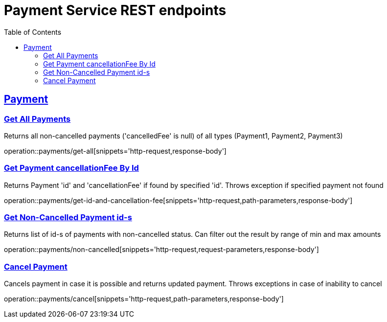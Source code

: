 = Payment Service REST endpoints
:doctype: book
:icons: font
:source-highlighter: prettify
:toc: left
:toclevels: 2
:sectlinks:

== Payment

=== Get All Payments
Returns all non-cancelled payments ('cancelledFee' is null)  of all types (Payment1, Payment2, Payment3)

operation::payments/get-all[snippets='http-request,response-body']

=== Get Payment cancellationFee By Id
Returns Payment 'id' and 'cancellationFee' if found by specified 'id'. Throws exception if specified payment not found

operation::payments/get-id-and-cancellation-fee[snippets='http-request,path-parameters,response-body']

=== Get Non-Cancelled Payment id-s
Returns list of id-s of payments with non-cancelled status. Can filter out the result by range of min and max amounts

operation::payments/non-cancelled[snippets='http-request,request-parameters,response-body']

=== Cancel Payment
Cancels payment in case it is possible and returns updated payment. Throws exceptions in case of inability to cancel

operation::payments/cancel[snippets='http-request,path-parameters,response-body']
